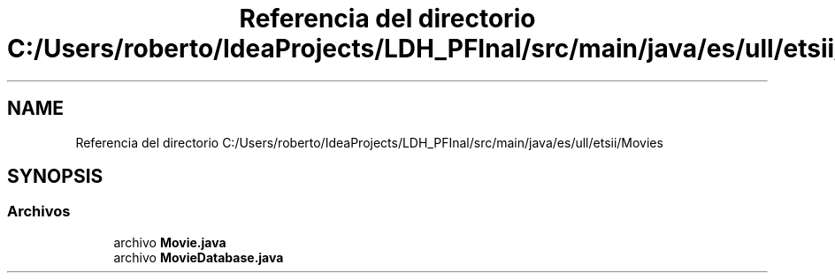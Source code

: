 .TH "Referencia del directorio C:/Users/roberto/IdeaProjects/LDH_PFInal/src/main/java/es/ull/etsii/Movies" 3 "Miércoles, 4 de Enero de 2023" "Version 1.0" "ProyectoFinalLDH" \" -*- nroff -*-
.ad l
.nh
.SH NAME
Referencia del directorio C:/Users/roberto/IdeaProjects/LDH_PFInal/src/main/java/es/ull/etsii/Movies
.SH SYNOPSIS
.br
.PP
.SS "Archivos"

.in +1c
.ti -1c
.RI "archivo \fBMovie\&.java\fP"
.br
.ti -1c
.RI "archivo \fBMovieDatabase\&.java\fP"
.br
.in -1c
